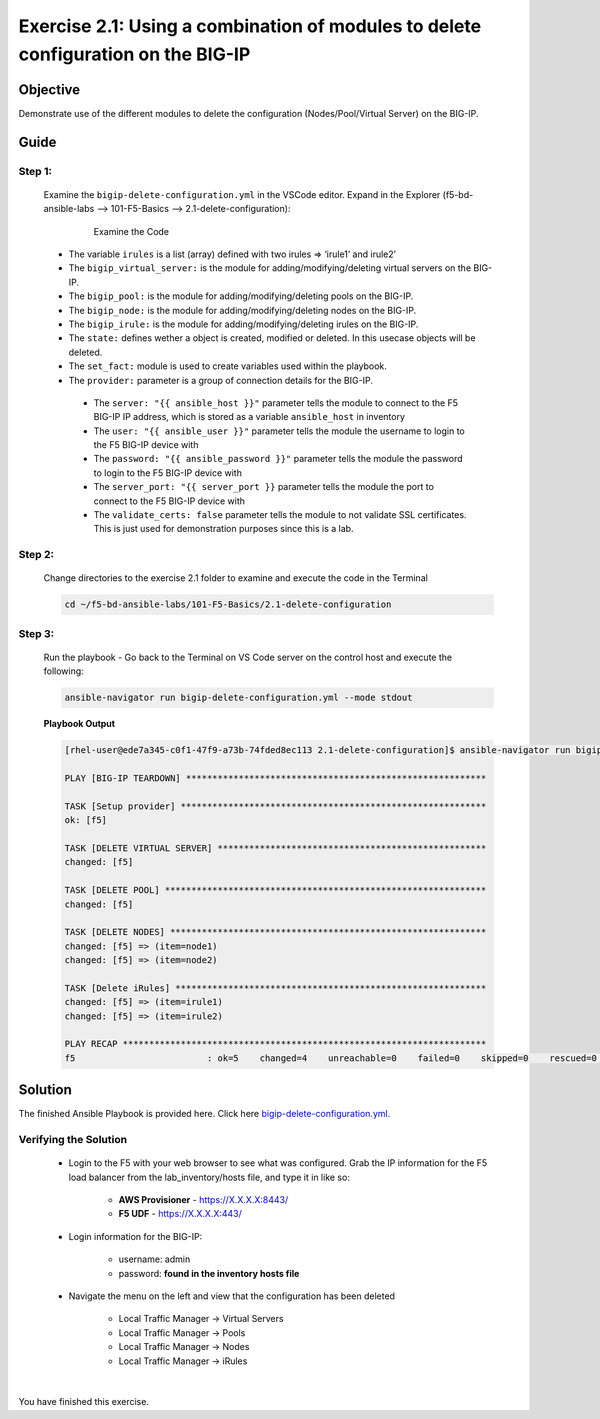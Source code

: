 Exercise 2.1: Using a combination of modules to delete configuration on the BIG-IP
==================================================================================



Objective
*********

Demonstrate use of the different modules to delete the configuration (Nodes/Pool/Virtual Server) on the BIG-IP. 

Guide
*****

Step 1:
-------

  Examine the ``bigip-delete-configuration.yml`` in the VSCode editor.
  Expand in the Explorer (f5-bd-ansible-labs --> 101-F5-Basics --> 2.1-delete-configuration):

    .. figure:: ../images/bigip-delete-configuration.png
        :alt: 

        Examine the Code

  -  The variable ``irules`` is a list (array) defined with two irules => ‘irule1’ and irule2’
  -  The ``bigip_virtual_server:`` is the module for adding/modifying/deleting virtual servers on the BIG-IP.
  -  The ``bigip_pool:`` is the module for adding/modifying/deleting pools on the BIG-IP.
  -  The ``bigip_node:`` is the module for adding/modifying/deleting nodes on the BIG-IP.
  -  The ``bigip_irule:`` is the module for adding/modifying/deleting irules on the BIG-IP.
  -  The ``state:`` defines wether a object is created, modified or deleted.  In this usecase objects will be deleted.
  -  The ``set_fact:`` module is used to create variables used within the playbook.
  -  The ``provider:`` parameter is a group of connection details for the BIG-IP.

    *  The ``server: "{{ ansible_host }}"`` parameter tells the module to connect to the F5 BIG-IP IP address, which is stored as a variable ``ansible_host`` in inventory
    *  The ``user: "{{ ansible_user }}"`` parameter tells the module the username to login to the F5 BIG-IP device with
    *  The ``password: "{{ ansible_password }}"`` parameter tells the module the password to login to the F5 BIG-IP device with
    *  The ``server_port: "{{ server_port }}`` parameter tells the module the port to connect to the F5 BIG-IP device with
    *  The ``validate_certs: false`` parameter tells the module to not validate SSL certificates. This is just used for demonstration purposes since this is a lab.

Step 2:
-------

  Change directories to the exercise 2.1 folder to examine and execute the code in the Terminal

  .. code::

    cd ~/f5-bd-ansible-labs/101-F5-Basics/2.1-delete-configuration

Step 3:
-------

  Run the playbook - Go back to the Terminal on VS Code server on the control host and execute the following:

  .. code::

    ansible-navigator run bigip-delete-configuration.yml --mode stdout

  **Playbook Output**

  .. code:: yaml

    [rhel-user@ede7a345-c0f1-47f9-a73b-74fded8ec113 2.1-delete-configuration]$ ansible-navigator run bigip-delete-configuration.yml --mode stdout

    PLAY [BIG-IP TEARDOWN] *********************************************************

    TASK [Setup provider] **********************************************************
    ok: [f5]

    TASK [DELETE VIRTUAL SERVER] ***************************************************
    changed: [f5]

    TASK [DELETE POOL] *************************************************************
    changed: [f5]

    TASK [DELETE NODES] ************************************************************
    changed: [f5] => (item=node1)
    changed: [f5] => (item=node2)

    TASK [Delete iRules] ***********************************************************
    changed: [f5] => (item=irule1)
    changed: [f5] => (item=irule2)

    PLAY RECAP *********************************************************************
    f5                         : ok=5    changed=4    unreachable=0    failed=0    skipped=0    rescued=0    ignored=0  

Solution
********

The finished Ansible Playbook is provided here. Click here `bigip-delete-configuration.yml <https://github.com/network-automation/linklight/blob/master/exercises/ansible_f5/2.1-delete-configuration/bigip-delete-configuration.yml>`__.

Verifying the Solution
----------------------

    - Login to the F5 with your web browser to see what was configured. Grab the IP information for the F5 load balancer from the lab_inventory/hosts file, and type it in like so: 

        * **AWS Provisioner** - https://X.X.X.X:8443/
        * **F5 UDF** - https://X.X.X.X:443/

    - Login information for the BIG-IP:

        * username: admin 
        * password: **found in the inventory hosts file**

    - Navigate the menu on the left and view that the configuration has been deleted 
    
        * Local Traffic Manager -> Virtual Servers 
        * Local Traffic Manager -> Pools
        * Local Traffic Manager -> Nodes
        * Local Traffic Manager -> iRules

        |f5deleted1| 
|
        |f5deleted2|
|
        |f5deleted3|
|
        |f5deleted4|
|
You have finished this exercise. 

.. |f5deleted1| image:: ../images/deleted-1.png
.. |f5deleted2| image:: ../images/deleted-2.png
.. |f5deleted3| image:: ../images/deleted-3.png
.. |f5deleted4| image:: ../images/deleted-4.png

